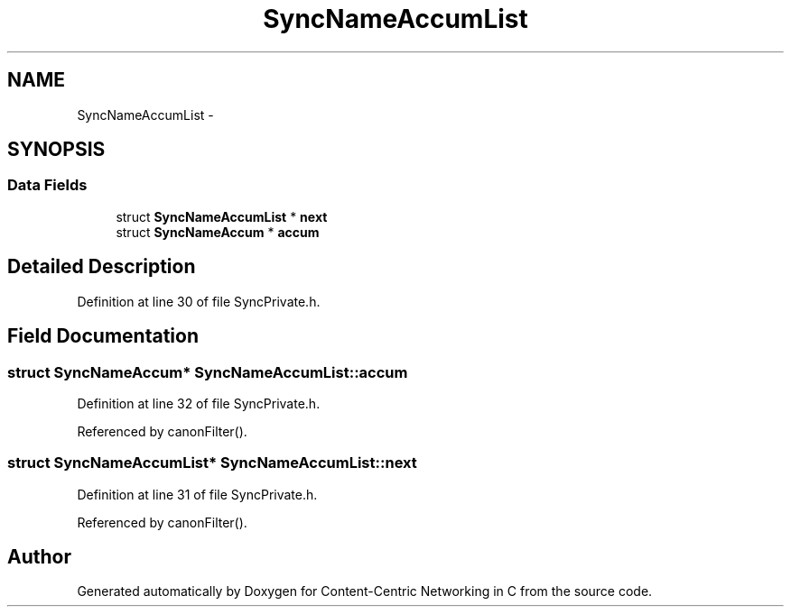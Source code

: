 .TH "SyncNameAccumList" 3 "21 Aug 2012" "Version 0.6.1" "Content-Centric Networking in C" \" -*- nroff -*-
.ad l
.nh
.SH NAME
SyncNameAccumList \- 
.SH SYNOPSIS
.br
.PP
.SS "Data Fields"

.in +1c
.ti -1c
.RI "struct \fBSyncNameAccumList\fP * \fBnext\fP"
.br
.ti -1c
.RI "struct \fBSyncNameAccum\fP * \fBaccum\fP"
.br
.in -1c
.SH "Detailed Description"
.PP 
Definition at line 30 of file SyncPrivate.h.
.SH "Field Documentation"
.PP 
.SS "struct \fBSyncNameAccum\fP* \fBSyncNameAccumList::accum\fP"
.PP
Definition at line 32 of file SyncPrivate.h.
.PP
Referenced by canonFilter().
.SS "struct \fBSyncNameAccumList\fP* \fBSyncNameAccumList::next\fP"
.PP
Definition at line 31 of file SyncPrivate.h.
.PP
Referenced by canonFilter().

.SH "Author"
.PP 
Generated automatically by Doxygen for Content-Centric Networking in C from the source code.
